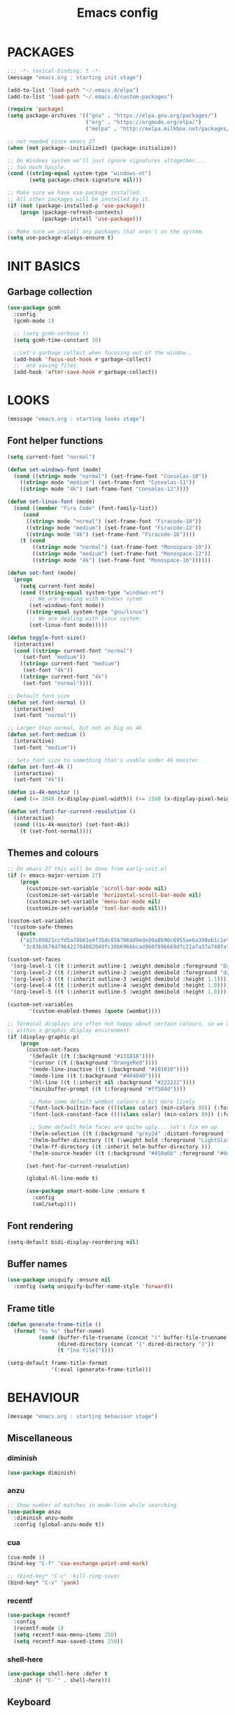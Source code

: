 #+TITLE: Emacs config

* PACKAGES
#+BEGIN_SRC emacs-lisp
;;; -*- lexical-binding: t -*-
(message "emacs.org : starting init stage")

(add-to-list 'load-path "~/.emacs.d/elpa")
(add-to-list 'load-path "~/.emacs.d/custom-packages")

(require 'package)
(setq package-archives '(("gnu" . "https://elpa.gnu.org/packages/")
                         ("org" . "https://orgmode.org/elpa/")
                         ("melpa" . "http://melpa.milkbox.net/packages/")))

;; not needed since emacs 27
(when (not package--initialized) (package-initialize))

;; On Windows system we'll just ignore signatures altogether...
;; too much hassle.
(cond ((string-equal system-type "windows-nt")
       (setq package-check-signature nil)))

;; Make sure we have use-package installed.
;; All other packages will be installed by it.
(if (not (package-installed-p 'use-package))
    (progn (package-refresh-contents)
           (package-install 'use-package)))

;; Make sure we install any packages that aren't on the system.
(setq use-package-always-ensure t)
#+END_SRC

* INIT BASICS
** Garbage collection
#+BEGIN_SRC emacs-lisp
(use-package gcmh
  :config
  (gcmh-mode 1)

  ;; (setq gcmh-verbose t)
  (setq gcmh-time-constant 10)

  ;;Let's garbage collect when focusing out of the window..
  (add-hook 'focus-out-hook #'garbage-collect)
  ;;  and saving files.
  (add-hook 'after-save-hook #'garbage-collect))
#+END_SRC

* LOOKS
#+BEGIN_SRC emacs-lisp
(message "emacs.org : starting looks stage")
#+END_SRC

** Font helper functions
#+BEGIN_SRC emacs-lisp
(setq current-font "normal")

(defun set-windows-font (mode)
  (cond ((string= mode "normal") (set-frame-font "Consolas-10"))
	((string= mode "medium") (set-frame-font "Consolas-11"))
	((string= mode "4k") (set-frame-font "Consolas-12"))))

(defun set-linux-font (mode)
  (cond ((member "Fira Code" (font-family-list))
	 (cond
	  ((string= mode "normal") (set-frame-font "Firacode-10"))
	  ((string= mode "medium") (set-frame-font "Firacode-12"))
	  ((string= mode "4k") (set-frame-font "Firacode-16"))))
	(t (cond
	    ((string= mode "normal") (set-frame-font "Monospace-10"))
	    ((string= mode "medium") (set-frame-font "Monospace-12"))
	    ((string= mode "4k") (set-frame-font "Monospace-16"))))))

(defun set-font (mode)
  (progn
    (setq current-font mode)
    (cond ((string-equal system-type "windows-nt")
	   ;; We are dealing with Windows sytem
	   (set-windows-font mode))
	  ((string-equal system-type "gnu/linux")
	   ;; We are dealing with linux system:
	   (set-linux-font mode)))))

(defun toggle-font-size()
  (interactive)
  (cond ((string= current-font "normal")
	 (set-font "medium"))
	((string= current-font "medium")
	 (set-font "4k"))
	((string= current-font "4k")
	 (set-font "normal"))))

;; Default font size
(defun set-font-normal ()
  (interactive)
  (set-font "normal"))

;; Larger than normal, but not as big as 4k
(defun set-font-medium ()
  (interactive)
  (set-font "medium"))

;; Sets font size to something that's usable under 4k monitor
(defun set-font-4k ()
  (interactive)
  (set-font "4k"))

(defun is-4k-monitor ()
  (and (<= 2840 (x-display-pixel-width)) (<= 2160 (x-display-pixel-height))))

(defun set-font-for-current-resolution () 
  (interactive) 
  (cond ((is-4k-monitor) (set-font-4k)) 
	(t (set-font-normal))))
#+END_SRC

** Themes and colours
#+BEGIN_SRC emacs-lisp
;; On emacs 27 this will be done from early-init.el
(if (< emacs-major-version 27)
    (progn
      (customize-set-variable 'scroll-bar-mode nil)
      (customize-set-variable 'horizontal-scroll-bar-mode nil)
      (customize-set-variable 'menu-bar-mode nil)
      (customize-set-variable 'tool-bar-mode nil)))

(custom-set-variables
 '(custom-safe-themes
   (quote
    ("a27c00821ccfd5a78b01e4f35dc056706dd9ede09a8b90c6955ae6a390eb1c1e"
     "3c83b3676d796422704082049fc38b6966bcad960f896669dfc21a7a37a748fa" default))))

(custom-set-faces
 '(org-level-1 ((t (:inherit outline-1 :weight demibold :foreground "DarkOrange3" :height 1.2))))
 '(org-level-2 ((t (:inherit outline-2 :weight demibold :foreground "darkOliveGreen3" :height 1.2))))
 '(org-level-3 ((t (:inherit outline-3 :weight demibold :height 1.1))))
 '(org-level-4 ((t (:inherit outline-4 :weight demibold :height 1.0))))
 '(org-level-5 ((t (:inherit outline-5 :weight demibold :height 1.0)))))

(custom-set-variables
       '(custom-enabled-themes (quote (wombat))))

;; Terminal displays are often not happy about certain colours, so we only set them if we are running
;; within a graphic display environment
(if (display-graphic-p)
    (progn
      (custom-set-faces
       '(default ((t (:background "#131818"))))
       '(cursor ((t (:background "OrangeRed"))))
       '(mode-line-inactive ((t (:background "#101010"))))
       '(mode-line ((t (:background "#404040"))))
       '(hl-line ((t (:inherit nil :background "#222222"))))
       '(minibuffer-prompt ((t (:foreground "#ff584d"))))

       ;; Make some default wombat colours a bit more lively
       '(font-lock-builtin-face ((((class color) (min-colors 89)) (:foreground "#ff685d"))))
       '(font-lock-constant-face ((((class color) (min-colors 89)) (:foreground "#ff685d"))))

       ;; Some default helm faces are quite ugly... let's fix em up.
       '(helm-selection ((t (:background "grey24" :distant-foreground "black"))))
       '(helm-buffer-directory ((t (:weight bold :foreground "LightSlateBlue" :distant-foreground "black"))))
       '(helm-ff-directory ((t :inherit helm-buffer-directory )))
       '(helm-source-header ((t (:background "#450a6b" :foreground "#dddddd" :weight bold :height 1.3 :family "Sans Serif")))))

      (set-font-for-current-resolution)

      (global-hl-line-mode t)

      (use-package smart-mode-line :ensure t
        :config
        (sml/setup))))
#+END_SRC

** Font rendering
#+BEGIN_SRC emacs-lisp
(setq-default bidi-display-reordering nil)
#+END_SRC
** Buffer names
#+BEGIN_SRC emacs-lisp
(use-package uniquify :ensure nil
  :config (setq uniquify-buffer-name-style 'forward))
#+END_SRC
** Frame title
#+BEGIN_SRC emacs-lisp
(defun generate-frame-title ()
  (format "%s %s" (buffer-name)
          (cond (buffer-file-truename (concat "(" buffer-file-truename ")"))
                (dired-directory (concat "{" dired-directory "}"))
                (t "[no file]"))))

(setq-default frame-title-format
              '(:eval (generate-frame-title)))
#+END_SRC
* BEHAVIOUR
#+BEGIN_SRC emacs-lisp
(message "emacs.org : starting behaviour stage")
#+END_SRC
** Miscellaneous
*** diminish
#+BEGIN_SRC emacs-lisp
(use-package diminish)
#+END_SRC
*** anzu
#+BEGIN_SRC emacs-lisp
;; Show number of matches in mode-line while searching
(use-package anzu
  :diminish anzu-mode
  :config (global-anzu-mode t))
#+END_SRC
*** cua
#+BEGIN_SRC emacs-lisp
(cua-mode 1)
(bind-key "C-f" 'cua-exchange-point-and-mark)

;; (bind-key* "C-c" 'kill-ring-save)
(bind-key* "C-v" 'yank)
#+END_SRC
*** recentf
#+BEGIN_SRC emacs-lisp
(use-package recentf
  :config
  (recentf-mode 1)
  (setq recentf-max-menu-items 250)
  (setq recentf-max-saved-items 250))
#+END_SRC
*** shell-here
#+BEGIN_SRC emacs-lisp
(use-package shell-here :defer t
  :bind* (( "C-`" . shell-here)))
#+END_SRC
** Keyboard
*** maps
#+BEGIN_SRC emacs-lisp
(define-prefix-command 'control-semi-map)
(define-prefix-command 'tab-map)

(bind-key* "C-;" 'control-semi-map)
(bind-key* "<tab>" 'tab-map)
(bind-key* "M-;" 'tab-map)
#+END_SRC
*** global map
#+BEGIN_SRC emacs-lisp
(global-set-key [f9] 'toggle-font-size)
(global-set-key [f10] 'toggle-truncate-lines)
(global-set-key [f11] 'toggle-frame-fullscreen)
(global-set-key [f12] 'whitespace-mode)

(global-set-key (kbd "<Scroll_Lock>") 'scroll-lock-mode)
(global-set-key (kbd "<up>") 'scroll-down-line)
(global-set-key (kbd "<down>") 'scroll-up-line)

(global-set-key (kbd "M-p") 'backward-paragraph)
(global-set-key (kbd "M-n") 'forward-paragraph)

(bind-key* "M-," 'backward-kill-word)
(bind-key* "M-." 'kill-word)

(global-set-key (kbd "M-,") 'backward-kill-word)
(global-set-key (kbd "<down>") 'scroll-up-line)

(global-set-key (kbd "C-d") 'global-superword-mode)
(global-set-key (kbd "C-M-SPC") 'rectangle-mark-mode)

(bind-key* "C-," 'delete-backward-char)
(bind-key* "C-." 'delete-char)

(bind-key* "M-h" 'open-line)

(bind-key* "C-u" 'backward-char)
(bind-key* "C-o" 'forward-char)

(bind-key* "M-u" 'backward-word)
(bind-key* "M-o" 'forward-word)

(bind-key* "C-M-u" 'backward-sexp)
(bind-key* "C-M-o" 'forward-sexp)

(bind-key* "C-d" 'Control-X-prefix)
(bind-key* "C-a" 'Control-X-prefix)

(bind-key* "C-q" 'beginning-of-line)
(bind-key* "C-w" 'back-to-indentation)
#+END_SRC
*** ctl-x-map
#+BEGIN_SRC emacs-lisp
(define-key ctl-x-map "\C-f" 'helm-find-files)
(define-key ctl-x-map "\C-d" 'dired-jump)
#+END_SRC
*** control-semi-map
#+BEGIN_SRC emacs-lisp
(define-key control-semi-map (kbd "SPC") 'point-to-register)
(define-key control-semi-map (kbd "C-SPC") 'point-to-register)
(define-key control-semi-map (kbd "j") 'jump-to-register)
(define-key control-semi-map (kbd "h") 'highlight-phrase)
(define-key control-semi-map (kbd "q") 'goto-line)

(define-key control-semi-map (kbd "C-j") 'jump-to-register)
(define-key control-semi-map (kbd "C-q") 'goto-line)
(define-key control-semi-map (kbd "C-l") 'execute-extended-command)
(define-key control-semi-map (kbd "C-2") 'split-window-below)

(define-key control-semi-map (kbd "C-2") '(lambda ()
                                            (interactive)
                                            (split-window-below)
                                            (balance-windows)))

(define-key control-semi-map (kbd "C-3") '(lambda ()
                                            (interactive)
                                            (split-window-right)
                                            (balance-windows)))


(define-key control-semi-map (kbd "C-0") '(lambda ()
                                            (interactive)
                                            (delete-window)
                                            (balance-windows)))

(define-key control-semi-map (kbd "C-4") 'balance-windows)

(define-key control-semi-map (kbd "C-d") 'follow-mode)
#+END_SRC
*** tab map
#+BEGIN_SRC emacs-lisp
(define-key tab-map (kbd "TAB") 'comment-dwim)
(define-key tab-map (kbd "M-;") 'comment-dwim)
(define-key tab-map (kbd "u") 'universal-argument)
#+END_SRC
*** windmove + frame selection
#+BEGIN_SRC emacs-lisp
(setq windmove-wrap-around t)

(use-package zygospore :ensure nil
  :bind* (("C-1" . 'window-swap-states)
          ("C-2" . 'windmove-up)
          ("C-3" . 'windmove-right)
          :map control-semi-map
          ("C-1" . zygospore-toggle-delete-other-windows)))
#+END_SRC
** hydra
#+BEGIN_SRC emacs-lisp
(use-package hydra :ensure t :defer t)

(defun spawn-local-mode-hydra ()
  (interactive)
  (cond (( string= "org-mode" major-mode)
         (hydra-tab-org/body))
        (( string= "c-mode" major-mode)
         (hydra-c/body))
        (( string= "c++-mode" major-mode)
         (hydra-c/body))
        (( string= "python-mode" major-mode)
         (hydra-python/body))
        (( string= "emacs-lisp-mode" major-mode)
         (hydra-emacs-lisp/body))
        (( string= "scala-mode" major-mode)
         (hydra-scala/body))
        (( string= "rust-mode" major-mode)
         (hydra-rust/body))
        (( string= "rustic-mode" major-mode)
         (hydra-rust/body))
        (( string= "go-mode" major-mode)
         (hydra-go/body))
        (t (message "Argh...hydra for your current mode does not exist :("))))

;; Needed for helm-find-files-1
(use-package helm-files :defer t :ensure nil)

;; we have another use-package for helm-projectile down the line...
;; TODO: clean this up somehow
(use-package helm-projectile)

(defun g/helm-projectile-grep-notes (dir)
  (let* ((default-directory dir)
         (helm-ff-default-directory default-directory)
         (helm-grep-in-recurse t)
         (helm-grep-ignored-files (cl-union (cl-union (projectile-ignored-files-rel)  grep-find-ignored-files) '("*.doc")))
         (helm-grep-ignored-directories
          (cl-union (mapcar 'directory-file-name (projectile-ignored-directories-rel))
                    grep-find-ignored-directories))
         (helm-grep-default-command "grep -a -r %e -n%cH -e %p %f .")
         (helm-grep-default-recurse-command helm-grep-default-command))
    (setq helm-source-grep
          (helm-build-async-source
              (capitalize (helm-grep-command t))
            :header-name  (lambda (_name) "grep" )
            :candidates-process 'helm-grep-collect-candidates
            :filter-one-by-one 'helm-grep-filter-one-by-one
            :candidate-number-limit 9999
            :nohighlight t
            ;; We need to specify keymap here and as :keymap arg [1]
            ;; to make it available in further resuming.
            :keymap helm-grep-map
            :history 'helm-grep-history
            :action (apply #'helm-make-actions helm-projectile-grep-or-ack-actions)
            :persistent-action 'helm-grep-persistent-action
            :persistent-help "Jump to line (`C-u' Record in mark ring)"
            :requires-pattern 2))
    (helm
     :sources '(helm-source-grep
                helm-source-projectile-buffers-list
                helm-source-projectile-files-list)
     :input (when helm-projectile-set-input-automatically
              (if (region-active-p)
                  (buffer-substring-no-properties (region-beginning) (region-end))
                (thing-at-point 'symbol)))
     :default-directory default-directory
     :keymap helm-grep-map
     :history 'helm-grep-history
     :truncate-lines helm-grep-truncate-lines)))

(defhydra hydra-quickopen (:color blue)
  "
[_t_] ~/notes/temp
[_c_] ~/.emacs.d/emacs.org
[_;_] org rifle [_:_] grep notes
[_l_] dired ~/.emacs.d
"
  ("t" (lambda ()
         (interactive)
         (find-file "~/.emacs.d/temps/emacs-temp")) nil)
  ("c" (lambda ()
         (interactive)
         (find-file "~/.emacs.d/emacs.org")) nil)
  (";" helm-org-rifle-important nil)
  (":" (lambda ()
         (interactive)
         (g/helm-projectile-grep-notes "~/private-sync")) nil)
  ("l" (lambda ()
         (interactive)
         (progn
           (zygospore-toggle-delete-other-windows)
           (dired "~/private-sync")
           (helm-find-files-1 default-directory))) nil))

(define-key tab-map (kbd "j") 'spawn-local-mode-hydra)
(define-key tab-map (kbd "m") 'hydra-magit/body)
(define-key tab-map (kbd ";") 'hydra-quickopen/body)

(define-key tab-map (kbd "o") 'hydra-search-helper/body)

(defhydra hydra-search-helper
  (:color blue)
  "
[_q_] update tags        [_o_] find gtag
[_c_] create gtag        [_p_] hydra-lsp
 " ("q" ggtags-update-tags nil)
 ("c" ggtags-create-tags nil)
 ("o" ggtags-find-tag-dwim nil)
 ("p" hydra-lsp/body nil))
#+END_SRC
** elfeed
#+BEGIN_SRC emacs-lisp
(use-package elfeed :defer t
  :config
  (setq elfeed-feeds
        '("http://nullprogram.com/feed/"
          "http://planet.emacsen.org/atom.xml"
          "https://www.spacerogue.net/wordpress/?feed=rss2"
          "https://mjg59.dreamwidth.org/data/rss"
          "https://feeds.feedburner.com/steveklabnik/words")))
#+END_SRC
** Multiple cursors
#+BEGIN_SRC emacs-lisp
(define-prefix-command 'mc-map)
(use-package multiple-cursors
  :defer t
  :bind
  (:map tab-map(("l" . mc-map)))
  (:map mc-map (("l" . mc/edit-lines))))
#+END_SRC

** projectile
#+BEGIN_SRC emacs-lisp
(use-package helm-projectile :defer t
  :bind (:map tab-map
              ("p" . hydra-projectile/body))
  :diminish projectile-mode
  :init
  (projectile-global-mode t)

  :config
  (remove-hook 'find-file-hook #'projectile-find-file-hook-function)

  ;; Make projectile use external tools for file indexing.
  ;; If this breaks revert to 'native for more reliability.
  (setq projectile-indexing-method 'alien)

  (defcustom g/helm-source-projectile-projects-actions
    (helm-make-actions "Open Dired in project's directory `C-d'" #'dired "Switch to project"
                       (lambda (project)
                         (let ((projectile-completion-system 'helm))
                           (projectile-switch-project-by-name
                            project)))
                       "Open project root in vc-dir or magit `M-g'" #'helm-projectile-vc
                       "Switch to Eshell `M-e'" #'helm-projectile-switch-to-eshell
                       "Grep in projects `C-s'" #'helm-projectile-grep
                       "Compile project `M-c'. With C-u, new compile command"
                       #'helm-projectile-compile-project "Remove project(s) from project list `M-D'"
                       #'helm-projectile-remove-known-project)
    "Actions for `helm-source-projectile-projects'."
    :group 'helm-projectile
    :type '(alist :key-type string
                  :value-type function))

  (defvar g/helm-source-projectile-projects
    (helm-build-sync-source "Projectile projects"
      :candidates (lambda ()
                    (with-helm-current-buffer projectile-known-projects))
      :keymap helm-projectile-projects-map
      :mode-line helm-read-file-name-mode-line-string
      :action 'g/helm-source-projectile-projects-actions)
    "Helm source for known projectile projects.")

  (defun helm-projectile-projects ()
    (interactive)
    (let ((helm-ff-transformer-show-only-basename nil))
      (helm :sources '(g/helm-source-projectile-projects)
            :buffer "*helm projectile projects*"
            :truncate-lines helm-projectile-truncate-lines)))

  (customize-set-variable 'helm-projectile-sources-list '(helm-source-projectile-buffers-list
                                                          helm-source-projectile-files-list))

  (defhydra hydra-projectile
    (:color blue)
    "
[_q_] invalidate cache [_p_] projects
[_j_] helm projectile  [_d_] dired projectile root
[_g_]rep [_m_] ag [_a_]ck [_r_] projectile-ripgrep [_R_] helm-projectile-ripgrep
" ("p" helm-projectile-projects nil)
("q" projectile-invalidate-cache nil)
("j" helm-projectile nil)
("d" projectile-dired nil)
("g" helm-projectile-grep nil)
("a" helm-projectile-ack nil)
("m" helm-projectile-ag nil)
("r" projectile-ripgrep nil)
("R" helm-projectile-rg nil)))
#+END_SRC
** dired
#+BEGIN_SRC emacs-lisp
(use-package dired-extension :ensure nil)

(use-package dired-toggle-sudo :ensure nil)

(setq dired-dwim-target t)

(define-key dired-mode-map (kbd "l") 'dired-up-directory)
(define-key dired-mode-map (kbd "r") 'dired-do-redisplay)

(setq dired-listing-switches "-alFh")

(when (memq system-type '(gnu gnu/linux))
  (setq dired-listing-switches
        (concat dired-listing-switches " --group-directories-first -v")))

(defun open-in-external-app ()
  (interactive)
  (let ((fileList (cond ((string-equal major-mode "dired-mode")
                           (dired-get-marked-files))
                          (t (list (buffer-file-name))))))
    (cond ((string-equal system-type "windows-nt")
           (mapc (lambda (path) (w32-shell-execute "open" (replace-regexp-in-string "/" "\\" path t t))) fileList))
          ((string-equal system-type "darwin")
           (mapc (lambda (path) (shell-command (format "open \"%s\"" path))) fileList))
          ((string-equal system-type "gnu/linux")
           (mapc (lambda (path) (let ((process-connection-type nil)) (start-process "" nil "xdg-open" path))) fileList)))))
#+END_SRC
** auto sudo
#+BEGIN_SRC emacs-lisp
(use-package auto-sudoedit
  :diminish auto-sudoedit-mode
  :config (auto-sudoedit-mode 1))
#+END_SRC
** ORG mode
#+BEGIN_SRC emacs-lisp
(use-package org :pin org
  :defer t
  :mode (("\\.org$" . org-mode))
  :ensure org-plus-contrib
  :config
  (defhydra hydra-tab-org (:color blue)
    "
 [_o_]   metaright   [_u_]   metaleft  [_n_]   metaup  [_p_]   metadown
 [_C-o_] shiftright  [_C-u_] shiftleft [_C-n_] shiftup [_C-p_] shiftdown
 [_e_]   edit source [_s_] exit source edit buffer [_E_]   babel execute
 [_c_]   yas helm expand

  "
    ( "o" org-metaright nil)
    ( "u" org-metaleft nil)
    ( "p" org-metaup nil)
    ( "n" org-metadown nil)
    ( "C-o" org-shiftright nil)
    ( "C-u" org-shiftleft nil)
    ( "C-p" org-shiftup nil)
    ( "C-n" org-shiftdown nil)
    ( "e" org-edit-src-code nil)
    ( "E" org-babel-execute-src-block nil)
    ( "s" org-edit-src-exit nil)
    ( "c" helm-yas-complete nil))

  (setq org-directory "~/private-sync/notes")
  (setq org-src-fontify-natively t)
  (setq org-src-preserve-indentation t)
  (setq org-startup-indented t)
  (setq org-startup-truncated nil)
  (setq org-export-with-toc nil)
  (setq org-hierarchical-todo-statistics nil)
  (setq org-imenu-depth 5)
  (customize-set-variable 'helm-split-window-default-side 'right)

  ;; Only needed prior 27 to fix a silly bug...
  (if (< emacs-major-version 27) (org-reload)))
#+END_SRC
*** org-babel
#+BEGIN_SRC emacs-lisp
(require 'ob-shell)
(require 'ob-python)
#+END_SRC

*** org-rifle
#+BEGIN_SRC emacs-lisp
(use-package helm-org-rifle :defer t)

;; Recursive search performs quite poorly on Windows systems...
;; but we'll use it for simplicity reasons.
(setq helm-org-rifle-directories-recursive t)

(defun helm-org-rifle-important ()
  "Rifle through Org files in the directories below"
  (interactive)
  (helm-org-rifle-directories (list "~/private-sync/notes")))
#+END_SRC
*** private sync
**** git push/pull timer
#+BEGIN_SRC emacs-lisp
(defun private-synch-fn ()
(interactive)
  (let* ((default-directory "~/private-sync"))
	(message "pulling private-sync repo")
	(start-process "proc-git-pull" "notes-sync-output" "git" "pull")))

;; Run the above every 2 mins (if we are idle)
(run-with-idle-timer (* 60 2) t 'private-synch-fn)
#+END_SRC
**** git-auto-commit
#+BEGIN_SRC emacs-lisp
(use-package git-auto-commit-mode :defer t)

(defun turn-on-auto-commit-hook ()
  (cond ((string-match (concat "^" (expand-file-name "~/private-sync")) buffer-file-name)
         (progn
           (git-auto-commit-mode 1)
           (setq gac-automatically-push-p t)))))

(add-hook 'find-file-hook 'turn-on-auto-commit-hook)
#+END_SRC
** Misc behaviour
#+BEGIN_SRC emacs-lisp
;; set to t to investigate crashes
(setq debug-on-error nil)
(setq inhibit-splash-screen t)
(setq initial-scratch-message "")
(setq column-number-mode t)
(setq history-length 25)
(setq select-enable-clipboard t) ;; Merge OS and Emacs' clipboards

(setq auto-window-vscroll nil)   ;; Gives us better line scrolling performance

;; We'll ask emacs to put all customizations made via it's customize package in a
;; separate file... so we can ignore it later :)
(setq custom-file (concat user-emacs-directory "/custom--ignored.el"))

(blink-cursor-mode -1)

(use-package auto-highlight-symbol
  :init (add-hook 'prog-mode-hook 'auto-highlight-symbol-mode))

(delete-selection-mode 1)
(show-paren-mode t)

;; Make the interface a bit more snappy
(setq idle-update-delay 0.1)

(which-function-mode 1)
(custom-set-faces '(which-func ((t (:foreground "LightSlateBlue")))))

(customize-set-variable 'electric-pair-mode t)
(customize-set-variable 'bmkp-last-as-first-bookmark-file "~/.emacs.d/bookmarks" )

(setq backup-by-copying t      ; don't clobber symlinks
      backup-directory-alist
      '(("." . "~/.saves"))    ; don't litter my fs tree
      delete-old-versions t
      kept-new-versions 6
      kept-old-versions 2
      version-control t)       ; use versioned backups

(defun my-create-non-existent-directory ()
  (let ((parent-directory (file-name-directory buffer-file-name)))
    (when (and (not (file-exists-p parent-directory))
               (y-or-n-p (format "Directory `%s' does not exist! Create it?" parent-directory)))
      (make-directory parent-directory t))))

(add-to-list 'find-file-not-found-functions #'my-create-non-existent-directory)

(use-package google-this)

(defadvice text-scale-increase (around all-buffers (arg) activate)
  (dolist (buffer (buffer-list))
    (with-current-buffer buffer
      ad-do-it)))

(setq ring-bell-function 'ignore)
#+END_SRC
** Programming
*** Building
**** Maven
#+begin_src emacs-lisp
(use-package mvn :defer t
  :config
  (setq compilation-scroll-output t)
  (defun mvn-integration-test ()
    (interactive)
    (mvn "integration-test")))
#+END_SRC
*** Finding
**** ag
#+BEGIN_SRC emacs-lisp
(use-package ag :defer t)
#+END_SRC
**** tags
#+BEGIN_SRC emacs-lisp
(use-package ggtags :defer t
  :config
  ;; This should prevent Emacs from asking "Keep current list of tags tables also?"
  (setq tags-add-tables nil)

  ;; Prevent ggtags mode from displaying project name in mode line.
  ;; Projectile already displays this information.
  (setq ggtags-mode-line-project-name nil))
#+END_SRC
**** ripgrep
#+BEGIN_SRC emacs-lisp
(use-package projectile-ripgrep :defer t)
(use-package helm-rg :defer t)
#+END_SRC
**** dumb jump
#+BEGIN_SRC emacs-lisp
(use-package dumb-jump :defer t
  :config
  (setq dumb-jump-selector 'helm)
  (setq dumb-jump-force-searcher 'rg))
#+END_SRC
*** Code completion
**** LSP
#+BEGIN_SRC emacs-lisp
(use-package lsp-ui :defer t)

(defhydra hydra-lsp (:exit t :hint nil)
  "
 Buffer^^               Server^^                   Symbol
-------------------------------------------------------------------------------------
 [_f_] format           [_M-r_] restart            [_d_] declaration  [_i_] implementation  [_o_] documentation
 [_m_] imenu            [_S_]   shutdown           [_D_] definition   [_t_] type            [_r_] rename
 [_x_] execute action   [_M-s_] describe session   [_R_] references   [_s_] signature"
  ("d" lsp-find-declaration)
  ("D" lsp-ui-peek-find-definitions)
  ("R" lsp-ui-peek-find-references)
  ("i" lsp-ui-peek-find-implementation)
  ("t" lsp-find-type-definition)
  ("s" lsp-signature-help)
  ("o" lsp-describe-thing-at-point)
  ("r" lsp-rename)

  ("f" lsp-format-buffer)
  ("m" lsp-ui-imenu)
  ("x" lsp-execute-code-action)

  ("M-s" lsp-describe-session)
  ("M-r" lsp-restart-workspace)
  ("S" lsp-shutdown-workspace))
#+END_SRC
**** yas
#+BEGIN_SRC emacs-lisp
(use-package yasnippet
  :defer t
  :ensure yasnippet-snippets
  :ensure yasnippet-classic-snippets
  :ensure helm-c-yasnippet
  :diminish yas-minor-mode
  :init (yas-global-mode 1))
#+END_SRC
**** company
#+BEGIN_SRC emacs-lisp
(use-package company-lsp :defer t)
(use-package helm-company :defer t)

(use-package company  :defer 5
  :bind ( :map company-active-map
               (("C-n" . company-select-next)
                ("C-p" . company-select-previous))
              :map control-semi-map
              (("n" . helm-company)
             ;;(("n" . company-complete)
               ("C-n" . dabbrev-expand)))
  :diminish company-mode
  :config
  (global-company-mode t)

  (push 'company-gtags company-backends)
  (push 'company-lsp company-backends)

  (setq company-tooltip-limit 25))
#+END_SRC
*** gdb
#+BEGIN_SRC emacs-lisp
(define-key tab-map (kbd "k") 'hydra-gdb-helper/body)

(defhydra hydra-gdb-helper (:color blue)

"
_h_  restore-windows  |  _j_  next       _b_  set break     _p_ print
_m_  many-windows     |  _k_  step       _r_  remove break
                    |  _l_  up
                    |  _c_  cont
"
  ( "h" gdb-restore-windows nil)
  ( "m" gdb-many-windows nil)
  ( "j" gud-next nil)
  ( "k" gud-step nil)
  ( "l" gud-up nil)
  ( "b" gud-break nil)
  ( "r" gud-remove nil)
  ( "c" gud-cont nil)
  ( "p" gud-print nil))
#+END_SRC
*** Semantic
#+BEGIN_SRC emacs-lisp
(semantic-mode 1) ;; global mode

;; This effectively disables idle reparsing for all files
(setq semantic-idle-scheduler-max-buffer-size 1)

;; We don't care about saving db when exiting emacs
(remove-hook 'kill-emacs-hook #'semanticdb-kill-emacs-hook)

(defun ds () t)
(add-hook 'semantic-inhibit-functions  #'ds)
#+END_SRC
*** Formatting
#+BEGIN_SRC emacs-lisp
(use-package clang-format :defer t
  :config
  ;; The following somewhat resembles Resilient's coding style
  (setq clang-format-style "{BasedOnStyle: google, ColumnLimit: 100, IndentWidth: 3, BreakBeforeBraces: Stroustrup}"))

(use-package elisp-format :defer t)

(define-key tab-map (kbd "i")
  '(lambda ()
     (interactive)
     (cond ((or ( string= "c++-mode" major-mode)
                ( string= "c-mode" major-mode))
            (if (use-region-p)
                (clang-format-region (region-beginning)
                                     (region-end))
              (clang-format-region (point)
                                   (point))))
           (( string= "emacs-lisp-mode" major-mode)
            (elisp-format-region))
           (t (message "Argh...don't know how to format in this mode :(")))))
#+END_SRC
*** Indenting
#+BEGIN_SRC emacs-lisp
(defun get-prefered-indentation-size ()
  (cond
   ;; EAS expects 3
   ((string-match  "^c:/workspace/src" buffer-file-name) 3)
   ;; smartblock-paren uses 2
   ((string-match "^c:/workspace/resilient/smartblock-parent" buffer-file-name) 2)
   ;; Everything else gets a sane default of 4
   (t 4)))

(defun set-sane-indentation ()
  (let ((identation-size (get-prefered-indentation-size)))
    (progn
      (setq c-basic-offset identation-size c-default-style "linux")
      (setq tab-width identation-size indent-tabs-mode nil))))

(add-hook 'find-file-hook 'set-sane-indentation)
#+END_SRC
*** Programming languages
**** C/C++ common
#+BEGIN_SRC emacs-lisp
(defhydra hydra-c (:color blue)
  ( "c" helm-yas-complete "helm yas complete"))

(add-hook 'c-mode-common-hook
          (lambda()
            ;; Use C++ style comments
            (setq comment-start "//" comment-end  "")))
#+END_SRC

**** zig
#+BEGIN_SRC emacs-lisp
(use-package zig-mode :defer t)
#+END_SRC

**** Rust
#+BEGIN_SRC emacs-lisp
(use-package ob-rust :defer t)

(use-package toml-mode :defer t)

(use-package rustic :defer t
  :config
  (defhydra hydra-rust (:color blue)
    ( "c" helm-yas-complete "yas complete")
    ( "r" rustic-cargo-run "cargo run")
    ( "b" rustic-cargo-build "cargo build")
    ( "SPC" rustic-cargo-check "cargo check")))
#+END_SRC
**** Golang
#+BEGIN_SRC emacs-lisp
(use-package go-mode :defer t
  :hook (go-mode . lsp-deferred)
  :config
  (defhydra hydra-go (:color blue)
    ( "c" helm-yas-complete "yas complete")))
#+END_SRC
**** Python
#+BEGIN_SRC emacs-lisp
(add-hook 'python-mode-hook
      (lambda()
         (setq indent-tabs-mode nil)
         (setq python-indent 4)
         (setq tab-width 4)))

(defhydra hydra-python (:color blue)
  ( "c" helm-yas-complete "helm yas complete"))
#+END_SRC

**** Scheme
#+BEGIN_SRC emacs-lisp
(add-hook 'scheme-mode-hook
      (lambda()
         (setq indent-tabs-mode nil)))
#+END_SRC

**** Emacs-lisp
#+BEGIN_SRC emacs-lisp
(defhydra hydra-emacs-lisp (:color blue)
  ( "j" eval-buffer "eval buffer")
  ( "k" eval-last-sexp "eval-last-sexp")
  ( "c" helm-yas-complete "yas complete"))
#+END_SRC
**** Scala
#+BEGIN_SRC emacs-lisp
(use-package scala-mode :defer t
  :config
  (defhydra hydra-scala (:color blue)
    ( "c" helm-yas-complete "yas complete")))

;; (add-hook 'scala-mode-hook #'lsp)

#+END_SRC
**** Java
#+BEGIN_SRC emacs-lisp
(use-package lsp-java :defer t)
#+END_SRC

**** typescript
#+BEGIN_SRC emacs-lisp
;; (use-package tide :defer t)

(use-package tide
  :ensure t
  :after (typescript-mode company flycheck)
  :hook ((typescript-mode . tide-setup)
         (typescript-mode . tide-hl-identifier-mode)
         (before-save . tide-format-before-save)))

;; (defun setup-tide-mode ()
;;   (interactive)
;;   (tide-setup)
;;   (flycheck-mode +1)
;;   (setq flycheck-check-syntax-automatically '(save mode-enabled))
;;   (eldoc-mode +1)
;;   (tide-hl-identifier-mode +1)
;;   (lsp))

;; ;; aligns annotation to the right hand side
;; (setq company-tooltip-align-annotations t)

;; (add-hook 'typescript-mode-hook #'setup-tide-mode)
#+END_SRC

**** Powershell
#+BEGIN_SRC emacs-lisp
(use-package powershell :defer t)
#+END_SRC

**** ADL
#+BEGIN_SRC emacs-lisp
(use-package g-adl-mode :ensure nil)
#+END_SRC

*** Structured formats
**** YAML
#+BEGIN_SRC emacs-lisp
(use-package yaml-mode :defer t)
#+END_SRC
**** SGML [XML/HTML]
#+BEGIN_SRC emacs-lisp
(setq nxml-child-indent 4 nxml-attribute-indent 4)

(defun reformat-xml ()
  (interactive)
  ;;todo: this only works in xml-mode, we should spit out an error if we are not

  (save-excursion
    (sgml-pretty-print (point-min) (point-max))
    (indent-region (point-min) (point-max))))
#+END_SRC
**** LDIF
#+BEGIN_SRC emacs-lisp
(use-package ldap-mode :ensure nil :defer t)
#+END_SRC
**** Json mode
#+BEGIN_SRC emacs-lisp
(use-package json-mode :defer t)
#+END_SRC

** Version Control
*** magit
#+BEGIN_SRC emacs-lisp
(use-package magit :defer t)

(defhydra hydra-magit (:color blue)
  "magit"
  ("m" magit-status "status")
  ("p" magit-pull "pull")
  ("P" magit-push "push")
  ("c" magit-commit "commit")
  ("l" magit-log "log")
  ("d" magit-diff-dwim "diff-dwim")
  ("D" magit-diff "diff")
  ("b" magit-blame "blame"))
#+END_SRC

*** ediff
#+BEGIN_SRC emacs-lisp
(use-package ediff :defer t
  :ensure magit
  :config
  (dolist (face-map '((ediff-even-diff-A           . magit-diff-context-highlight)
                      (ediff-even-diff-Ancestor    . magit-diff-context)
                      (ediff-even-diff-B           . magit-diff-context-highlight)
                      (ediff-even-diff-C           . magit-diff-context-highlight)
                      (ediff-odd-diff-A            . magit-diff-context-highlight)
                      (ediff-odd-diff-Ancestor     . magit-diff-context)
                      (ediff-odd-diff-B            . magit-diff-context-highlight)
                      (ediff-odd-diff-C            . magit-diff-context-highlight)
                      (ediff-current-diff-A        . magit-diff-our)
                      (ediff-current-diff-Ancestor . magit-diff-base)
                      (ediff-current-diff-B        . magit-diff-their)
                      (ediff-fine-diff-A           . magit-diff-removed-highlight)
                      (ediff-fine-diff-Ancestor    . magit-diff-base-highlight)
                      (ediff-fine-diff-B           . magit-diff-added-highlight)))
    (let* ((face (car face-map))
           (alias (cdr face-map)))
      (put face 'theme-face nil)
      (put face 'face-alias alias)))

  ;; Setting this to t will only show two panes.
  ;; This set to nil can be useful when dealing wih merge conflicts.
  (setq magit-ediff-dwim-show-on-hunks t)

  ;; turn off whitespace checking:
  (setq ediff-diff-options "-w")

  ;; Don't spawn new window for ediff
  (setq ediff-window-setup-function 'ediff-setup-windows-plain)

  ;; split window horizontally
  (setq ediff-split-window-function 'split-window-horizontally)

  ;; Since edif colours really don't play nicely with dark themes, we'll just overload them
  ;; with magit colours. (This hack is taken from https://github.com/bbatsov/solarized-emacs/issues/194)
  (dolist (entry '((ediff-current-diff-C . ((((class color) (background light))
                                             (:background "#DDEEFF" :foreground "#005588"))
                                            (((class color) (background dark))
                                             (:background "#005588" :foreground "#DDEEFF"))))
                   (ediff-fine-diff-C . ((((class color) (background light))
                                          (:background "#EEFFFF" :foreground "#006699"))
                                         (((class color) (background dark))
                                          (:background "#006699" :foreground "#EEFFFF"))))))
    (let ((face (car entry))
          (spec (cdr entry)))
      (put face 'theme-face nil)
      (face-spec-set face spec)))


  ;; This makes ediff usable with org mode
  (with-eval-after-load 'outline
    (add-hook 'ediff-prepare-buffer-hook #'outline-show-all)))
#+END_SRC
** Mode recognition
#+BEGIN_SRC emacs-lisp
(setq auto-mode-alist
      '(("[Mm]ake[Ff]ile\\'" . makefile-mode)
        ("\\.mak\\'" . makefile-mode)
        ("\\.md\\'" . markdown-mode)
        ("\\.notes$" . org-mode)
        ("\\.org$" . org-mode)
        ("\\.org.gpg$" . org-mode)
        ("\\.pdf\\'" . doc-view-mode)
        ("\\.ref$" . org-mode)
        ("\\.ref.gpg$" . org-mode)
        ("\\.xml\\'" . xml-mode)
        ("\\.pom\\'" . xml-mode)
        ("\\.ldif\\'" . ldif-mode)
        ("\\.toml\\'" . toml-mode)
        ("\\.json\\'" . json-mode)
        ("\\.sql\\'" . sql-mode)

        ;;programming modes
        ("\\.ps1\\'" . powershell-mode)
        ("\\.bat\\'" . bat-mode)
        ("\\.c\\'" . c-mode)
        ("\\.cc\\'" . c-mode)
        ("\\.cmd\\'" . bat-mode)
        ("\\.cpp\\'" . c++-mode)
        ("\\.el\\'" . emacs-lisp-mode)
        ("\\.el.gz\\'" . emacs-lisp-mode)
        ("\\.h\\'" . c++-mode)
        ("\\.hh\\'" . c++-mode)
        ("\\.hpp\\'" . c++-mode)
        ("\\.rs\\'" . rustic-mode)
        ("\\.go\\'" . go-mode)
        ("\\.ts\\'" . typescript-mode)
        ("\\.zig\\'" . zig-mode)
        ;; ("\\.hs$" . haskell-mode)
        ("\\.java\\'" . java-mode)
        ("\\.js\\'" . javascript-mode)
        ("\\.mc\\'" . c++-mode)
        ("\\.pm\\'" . perl-mode)
        ("\\.py\\'" . python-mode)
        ("\\.scala\\'" . scala-mode)
        ("\\.scm\\'" . scheme-mode)
        ("\\.sh\\'" . sh-mode)
        ("bashrc\\'" . sh-mode)
        ("\\.yml\\'" . yaml-mode)
        ("\\.s\\'" . asm-mode)
        ("\\.S\\'" . asm-mode)
        ("\\.adl\\'" . adl-mode)))
#+END_SRC

** Navigating around
*** Helm
#+BEGIN_SRC emacs-lisp
(use-package asm-mode :defer t
  :bind (:map asm-mode-map
              ("C-j" . helm-mini)))

(use-package view :defer t :pin manual
  :bind (:map view-mode-map
              ("C-j" . helm-mini)))

(defun g/helm-semantic-or-imenu (arg)
  (interactive "P")
  (remove-hook 'semantic-inhibit-functions #'ds)
  (semantic-new-buffer-fcn)
  (helm-semantic-or-imenu arg)
  (add-hook 'semantic-inhibit-functions  #'ds))

(use-package helm :defer t
  :bind
  (("C-j" . helm-mini))
  (:map control-semi-map
        (( "C-s" . g/helm-semantic-or-imenu)
         ( "l" . helm-M-x)
         ( "r" . helm-mark-ring)
         ( "C-r" . helm-global-mark-ring)
         ( "b" . helm-resume)
         ( "C-b" . helm-resume)))
  (:map org-mode-map (("C-j" . helm-mini) ("<C-tab>" . eyebrowse-next) ))
  (:map lisp-interaction-mode-map (("C-j" . helm-mini)))
  :config
  (setq helm-candidate-number-limit 500)
  (setq helm-buffer-max-length 60)

  (custom-set-faces '(helm-rg-file-match-face ((t (:foreground "purple" :background "black" :weight bold))))))

(use-package swiper :defer t)
(use-package swiper-helm :defer t
  :bind (:map control-semi-map (())
              ("o" . swiper-helm)
              ("C-;" . swiper-helm)))

(use-package helm-swoop :defer t
  :bind (:map control-semi-map
              (("C-m" . helm-swoop)
               ("m" . helm-multi-swoop-all))))
#+END_SRC
*** SWIFT
#+BEGIN_SRC emacs-lisp
(defun swift-up(&optional arg)
  (interactive)
  (or arg (setq arg 1))
  (dotimes (bind arg)
    (scroll-down-line)
    (previous-line)))

(defun swift-down(&optional arg)
  (interactive)
  (or arg (setq arg 1))
  (dotimes (bind arg)
    (scroll-up-line)
    (next-line)))

(define-key control-semi-map (kbd "C-f") 'toggle-swift-mode)

(defvar swift-command-map
  (let ((map (make-sparse-keymap)))
    ;; movement
    (define-key map (kbd "i") '(lambda ()
                                 (interactive)
                                 (swift-up 2)))

    (define-key map (kbd "k") '(lambda ()
                                 (interactive)
                                 (swift-down 2)))

    (define-key map (kbd "o") 'swift-up)
    (define-key map (kbd "l") 'swift-down)

    (define-key map (kbd "p") 'beginning-of-defun)
    (define-key map (kbd "n") 'end-of-defun)

    (define-key map (kbd "u") 'cua-scroll-down)
    (define-key map (kbd "j") 'cua-scroll-up)

    ;; cua mode
    (define-key map (kbd "C-z") 'toggle-swift-mode)
    (define-key map (kbd "C-x") 'kill-region)
    (define-key map (kbd "C-c") 'kill-ring-save)
    (define-key map (kbd "C-v") 'yank)
    map))

(define-minor-mode swift-mode
  "Toggle SWIFT buffer mode."
  ;; The initial value.
  :init-value nil
  ;; The indicator for the mode line.
  :lighter " SWIFT"
  ;; The minor mode bindings.
  :keymap swift-command-map)

(define-globalized-minor-mode global-swift-mode swift-mode
  swift-mode
  :init-value nil)

(defun toggle-swift-mode()
  (interactive)
  (if (eq global-swift-mode t)
      (progn ;; turning mode off
        (custom-set-faces '(cursor ((t (:background "OrangeRed")))))
        (custom-set-faces '(mode-line ((t (:background "#404040")))))
        (global-swift-mode -1))

    (progn ;; turning mode off
      (custom-set-faces '(cursor ((t (:background "blue")))))
      (custom-set-faces '(mode-line ((t (:background "#333377")))))
      (global-swift-mode))))
#+END_SRC

*** eyebrowse / frame selection
#+BEGIN_SRC emacs-lisp
(use-package eyebrowse :ensure t
  :config
  (setq eyebrowse-mode-line-separator " " eyebrowse-new-workspace t)
  (setq eyebrowse-wrap-around t)
  (eyebrowse-mode t)
  (customize-set-variable 'eyebrowse-mode-line-style 'smart))

(defhydra hydra-frame-helper
  (:color blue)
  "
eyebrowse               frame management
------------------------------------------
[_M-j_] <-              [_M-m_]ake frame
[_M-k_] ->              [_M-o_]ther frame
[_M-r_]ename            [_M-SPC_]other frame
[_M-c_]reate            [_M-d_]elete frame
[_M-C_]lose current
%s(eyebrowse-mode-line-indicator)^^
"
  ("M-m" make-frame nil)
  ("M-o" other-frame nil)
  ("M-SPC" other-frame nil)
  ("M-d" delete-frame nil)
  ("M-j" eyebrowse-prev nil)
  ("M-k" eyebrowse-next nil)
  ("M-r" eyebrowse-rename-window-config nil)
  ("M-c" eyebrowse-create-window-config nil)
  ("M-C" eyebrowse-close-window-config nil))

(global-set-key (kbd "M-SPC") 'hydra-frame-helper/body)

(global-set-key (kbd "<C-tab>") 'eyebrowse-next)
(global-set-key (kbd "<C-iso-lefttab>") 'eyebrowse-prev)
(global-set-key (kbd "<C-S-tab>") 'eyebrowse-prev)

(use-package posframe :defer t)
(defun show-eyebrowse-posframe ()
  (interactive)
  (progn
    (when (posframe-workable-p)
      (posframe-show " *eyebrowse-posframe*"
                     :string (eyebrowse-mode-line-indicator)
                     :position (cons -40 10)
                     :font "Monospace-16"
                     :timeout 3
                     :internal-border-width 4
                     :internal-border-color "blue"))))

(custom-set-faces '(internal-border ((t (:foreground "DarkMagenta" :background "DarkMagenta")))))
(custom-set-faces '(eyebrowse-mode-line-active ((t (:foreground "DarkMagenta" :weight bold :height 1.2)))))

(defun eyebrowse-next (args)
  (interactive "P")
  (progn (eyebrowse-next-window-config args)
         (show-eyebrowse-posframe)))

(defun eyebrowse-prev (args)
  (interactive "P")
  (progn (eyebrowse-prev-window-config args)
         (show-eyebrowse-posframe)))
#+END_SRC
** Utility functions
#+BEGIN_SRC emacs-lisp
(defun recompile-custom-packages ()
  (interactive)
  (byte-recompile-directory (expand-file-name "~/.emacs.d/custom-packages") 0))

(defun reload-emacs-config ()
  (interactive)
  (load-file "~/.emacs.d/init.el"))

(defun org-babel-reload-emacs-org()
  (interactive)
  (org-babel-load-file "~/.emacs.d/emacs.org"))

(defun emacs-init-time ()
  "Return a string giving the duration of the Emacs initialization."
  (interactive)
  (let ((str (format "%.2f seconds" (float-time (time-subtract after-init-time before-init-time)))))
    (if (called-interactively-p 'interactive)
        (message "%s" str) str)))

(defun display-startup-echo-area-message ()
  (message (concat "Emacs took " (emacs-init-time) " seconds to start.")))
#+END_SRC

* ALIAS
#+BEGIN_SRC emacs-lisp
(message "emacs.org : starting alias stage")

(defalias 'yes-or-no-p 'y-or-n-p)
(defalias 'describe-bindings 'helm-descbinds)

(defalias 'rel 'reload-emacs-config)
(defalias 'lp 'list-packages)
(defalias 'hlp 'helm-list-elisp-packages-no-fetch)
(defalias 'igf 'igrep-find)
(defalias 'msf 'menu-set-font)
(defalias 'obr 'org-babel-reload-emacs-org)

(display-startup-echo-area-message)
(message "emacs.org : done loading!")
#+END_SRC

